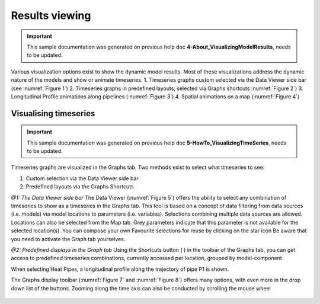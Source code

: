 .. Warming Up Documentation documentation master file, created by
   sphinx-quickstart on Thu Oct  7 09:54:04 2021.
   You can adapt this file completely to your liking, but it should at least
   contain the root `toctree` directive.

Results viewing
====================================================


.. important::
    This sample documentation was generated on previous help doc **4-About_VisualizingModelResults**, needs to be updated.

Various visualization options exist to show the dynamic model results. Most of these visualizations address the dynamic nature of the models and show or animate timeseries.
1.	Timeseries graphs custom selected via the Data Viewer side bar (see :numref:`Figure 1`)
2.	Timeseries graphs in predefined layouts, selected via Graphs shortcuts :numref:`Figure 2`)
3.	Longitudinal Profile animations along pipelines (:numref:`Figure 3`)
4.	Spatial animations on a map (:numref:`Figure 4`)

.. _Figure 1:
.. figure:: figures/results_viewing_figure1.png
   :align: center
   :width: 400
   :alt: Workflows associated with network Alpha1

.. _Figure 2:
.. figure:: figures/results_viewing_figure2.png
   :align: center
   :width: 400
   :alt: Workflows associated with network Alpha1

.. _Figure 3:
.. figure:: figures/results_viewing_figure3.png
   :align: center
   :width: 400
   :alt: Workflows associated with network Alpha1

.. _Figure 4:
.. figure:: figures/results_viewing_figure4.png
   :align: center
   :width: 400
   :alt: Workflows associated with network Alpha1



Visualising timeseries
-----------------------------
.. important::
    This sample documentation was generated on previous help doc **5-HowTo_VisualizingTimeSeries**, needs to be updated.

Timeseries graphs are visualized in the Graphs tab. Two methods exist to select what timeseries to see:

1.	Custom selection via the Data Viewer side bar
2.	Predefined layouts via the Graphs Shortcuts

*@1: The Data Viewer side bar*
The Data Viewer (:numref:`Figure 5`) offers the ability to select any combination of timeseries to show as a timeseries in the Graphs tab. This tool is based on a concept of data filtering from data sources (i.e. models) via model locations to parameters (i.e. variables). Selections combining multiple data sources are allowed. Locations can also be selected from the Map tab.
Grey parameters indicate that this parameter is not available for the selected location(s).
You can compose your own Favourite selections for reuse by clicking on the star icon
Be aware that you need to activate the Graph tab yourselves.

*@2: Predefined displays in the Graph tab*
Using the Shortcuts button ( |shortcut| ) in the toolbar of the Graphs tab, you can get access to predefined timeseries combinations, currently accessed per location, grouped by model-component

When selecting Heat Pipes, a longitudinal profile along the trajectory of pipe P1 is shown.

The Graphs display toolbar (:numref:`Figure 7` and :numref:`Figure 8`) offers many options, with even more in the drop down list of the buttons. Zooming along the time axis can also be conducted by scrolling the mouse wheel

.. |shortcut| image:: buttons/results_viewing_button1.gif

.. _Figure 5:
.. figure:: figures/results_viewing_figure5.png
   :align: center
   :width: 400
   :alt: Timeseries selection via Data Viewer sidebar

.. _Figure 6:
.. figure:: figures/results_viewing_figure6.png
   :align: center
   :width: 400
   :alt: Predefined display shortcuts

.. _Figure 7:
.. figure:: figures/results_viewing_figure7.png
   :align: center
   :width: 400
   :alt: Toolbar options to show tables, change zooming etc.

.. _Figure 8:
.. figure:: figures/results_viewing_figure8.png
   :align: center
   :width: 400
   :alt: Some important Buttons


